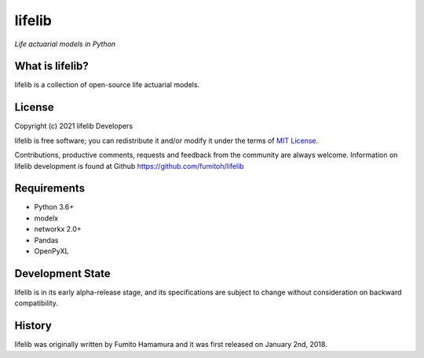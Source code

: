 lifelib
==========
*Life actuarial models in Python*

.. image:: https://img.shields.io/pypi/pyversions/lifelib
    :target: https://pypi.org/project/lifelib/

.. image:: https://img.shields.io/pypi/v/lifelib
    :target: https://pypi.org/project/lifelib/

.. image:: https://img.shields.io/pypi/l/lifelib
    :target: https://github.com/fumitoh/lifelib/blob/master/LICENSE.txt

What is lifelib?
-------------------
lifelib is a collection of open-source life actuarial models.

License
-------
Copyright (c) 2021 lifelib Developers

lifelib is free software; you can redistribute it and/or
modify it under the terms of
`MIT License
<https://github.com/fumitoh/lifelib/blob/master/LICENSE.txt>`_.

Contributions, productive comments, requests and feedback from the community
are always welcome. Information on lifelib development is found at Github
https://github.com/fumitoh/lifelib

Requirements
------------
* Python 3.6+
* modelx
* networkx 2.0+
* Pandas
* OpenPyXL

Development State
-----------------
lifelib is in its early alpha-release stage, and its specifications
are subject to change without consideration on backward compatibility.

History
-------
lifelib was originally written by Fumito Hamamura
and it was first released on January 2nd, 2018.

